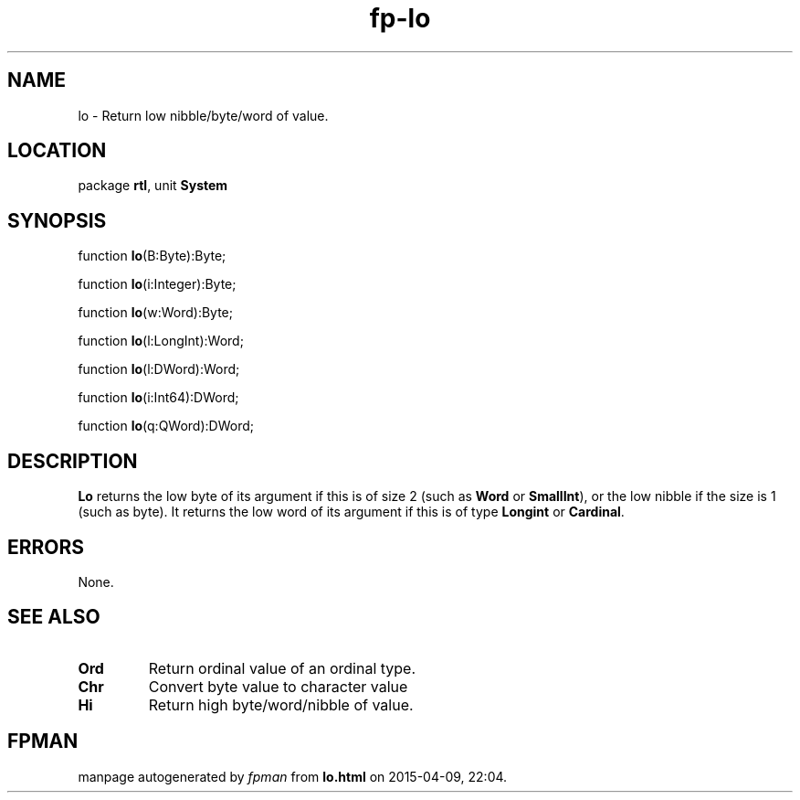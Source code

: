 .\" file autogenerated by fpman
.TH "fp-lo" 3 "2014-03-14" "fpman" "Free Pascal Programmer's Manual"
.SH NAME
lo - Return low nibble/byte/word of value.
.SH LOCATION
package \fBrtl\fR, unit \fBSystem\fR
.SH SYNOPSIS
function \fBlo\fR(B:Byte):Byte;

function \fBlo\fR(i:Integer):Byte;

function \fBlo\fR(w:Word):Byte;

function \fBlo\fR(l:LongInt):Word;

function \fBlo\fR(l:DWord):Word;

function \fBlo\fR(i:Int64):DWord;

function \fBlo\fR(q:QWord):DWord;
.SH DESCRIPTION
\fBLo\fR returns the low byte of its argument if this is of size 2 (such as \fBWord\fR or \fBSmallInt\fR), or the low nibble if the size is 1 (such as byte). It returns the low word of its argument if this is of type \fBLongint\fR or \fBCardinal\fR.


.SH ERRORS
None.


.SH SEE ALSO
.TP
.B Ord
Return ordinal value of an ordinal type.
.TP
.B Chr
Convert byte value to character value
.TP
.B Hi
Return high byte/word/nibble of value.

.SH FPMAN
manpage autogenerated by \fIfpman\fR from \fBlo.html\fR on 2015-04-09, 22:04.

